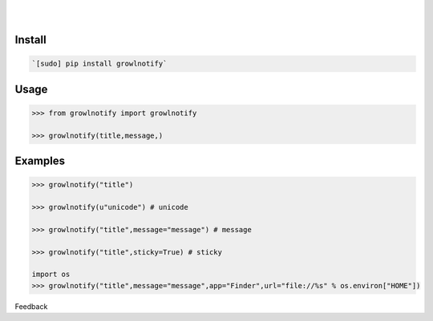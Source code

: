 .. README generated with readmemako.py (github.com/russianidiot/readme-mako.py) and .README dotfiles (github.com/russianidiot-dotfiles/.README)


.. image:: https://img.shields.io/badge/Language-Python-blue.svg?style=plastic
	:target: none

.. image:: https://img.shields.io/pypi/pyversions/growlnotify.svg
	:target: https://pypi.org/pypi/growlnotify

.. image:: https://img.shields.io/pypi/v/growlnotify.svg
	:target: https://pypi.org/pypi/growlnotify

|

.. image:: https://api.codacy.com/project/badge/Grade/b3ea7786516b42dfbb667cbe4fbf6d52
	:target: https://www.codacy.com/app/russianidiot/growlnotify-py

.. image:: https://codeclimate.com/github/russianidiot/growlnotify.py/badges/gpa.svg
	:target: https://codeclimate.com/github/russianidiot/growlnotify.py

.. image:: https://landscape.io/github/russianidiot/growlnotify.py/master/landscape.svg?style=flat
	:target: https://landscape.io/github/russianidiot/growlnotify.py

.. image:: https://scrutinizer-ci.com/g/russianidiot/growlnotify.py/badges/quality-score.png?b=master
	:target: https://scrutinizer-ci.com/g/russianidiot/growlnotify.py/

|




Install
```````


.. code:: bash

	`[sudo] pip install growlnotify`





Usage
`````


.. code:: python

	>>> from growlnotify import growlnotify
	
	>>> growlnotify(title,message,)



Examples
````````


.. code:: python

	>>> growlnotify("title")
	
	>>> growlnotify(u"unicode") # unicode
	
	>>> growlnotify("title",message="message") # message
	
	>>> growlnotify("title",sticky=True) # sticky
	
	import os
	>>> growlnotify("title",message="message",app="Finder",url="file://%s" % os.environ["HOME"])





Feedback |github_follow| |github_issues|

.. |github_follow| image:: https://img.shields.io/github/followers/russianidiot.svg?style=social&label=Follow
	:target: https://github.com/russianidiot

.. |github_issues| image:: https://img.shields.io/github/issues/russianidiot/growlnotify.py.svg
	:target: https://github.com/russianidiot/growlnotify.py/issues

